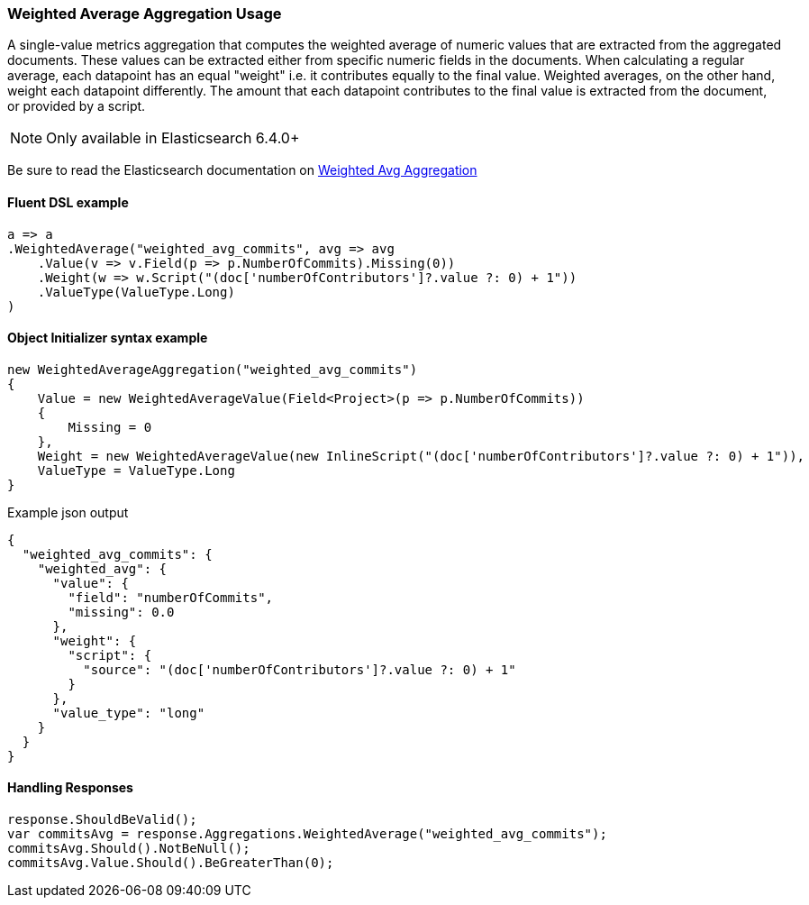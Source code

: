 :ref_current: https://www.elastic.co/guide/en/elasticsearch/reference/7.9

:github: https://github.com/elastic/elasticsearch-net

:nuget: https://www.nuget.org/packages

////
IMPORTANT NOTE
==============
This file has been generated from https://github.com/elastic/elasticsearch-net/tree/7.x/src/Tests/Tests/Aggregations/Metric/WeightedAverage/WeightedAverageAggregationUsageTests.cs. 
If you wish to submit a PR for any spelling mistakes, typos or grammatical errors for this file,
please modify the original csharp file found at the link and submit the PR with that change. Thanks!
////

[[weighted-average-aggregation-usage]]
=== Weighted Average Aggregation Usage

A single-value metrics aggregation that computes the weighted average of numeric values that are extracted
from the aggregated documents. These values can be extracted either from specific numeric fields in the documents.
When calculating a regular average, each datapoint has an equal "weight" i.e. it contributes equally to the final
value. Weighted averages, on the other hand, weight each datapoint differently. The amount that each
datapoint contributes to the final value is extracted from the document, or provided by a script.

NOTE: Only available in Elasticsearch 6.4.0+

Be sure to read the Elasticsearch documentation on {ref_current}/search-aggregations-metrics-weight-avg-aggregation.html[Weighted Avg Aggregation]

==== Fluent DSL example

[source,csharp]
----
a => a
.WeightedAverage("weighted_avg_commits", avg => avg
    .Value(v => v.Field(p => p.NumberOfCommits).Missing(0))
    .Weight(w => w.Script("(doc['numberOfContributors']?.value ?: 0) + 1"))
    .ValueType(ValueType.Long)
)
----

==== Object Initializer syntax example

[source,csharp]
----
new WeightedAverageAggregation("weighted_avg_commits")
{
    Value = new WeightedAverageValue(Field<Project>(p => p.NumberOfCommits))
    {
        Missing = 0
    },
    Weight = new WeightedAverageValue(new InlineScript("(doc['numberOfContributors']?.value ?: 0) + 1")),
    ValueType = ValueType.Long
}
----

[source,javascript]
.Example json output
----
{
  "weighted_avg_commits": {
    "weighted_avg": {
      "value": {
        "field": "numberOfCommits",
        "missing": 0.0
      },
      "weight": {
        "script": {
          "source": "(doc['numberOfContributors']?.value ?: 0) + 1"
        }
      },
      "value_type": "long"
    }
  }
}
----

==== Handling Responses

[source,csharp]
----
response.ShouldBeValid();
var commitsAvg = response.Aggregations.WeightedAverage("weighted_avg_commits");
commitsAvg.Should().NotBeNull();
commitsAvg.Value.Should().BeGreaterThan(0);
----

